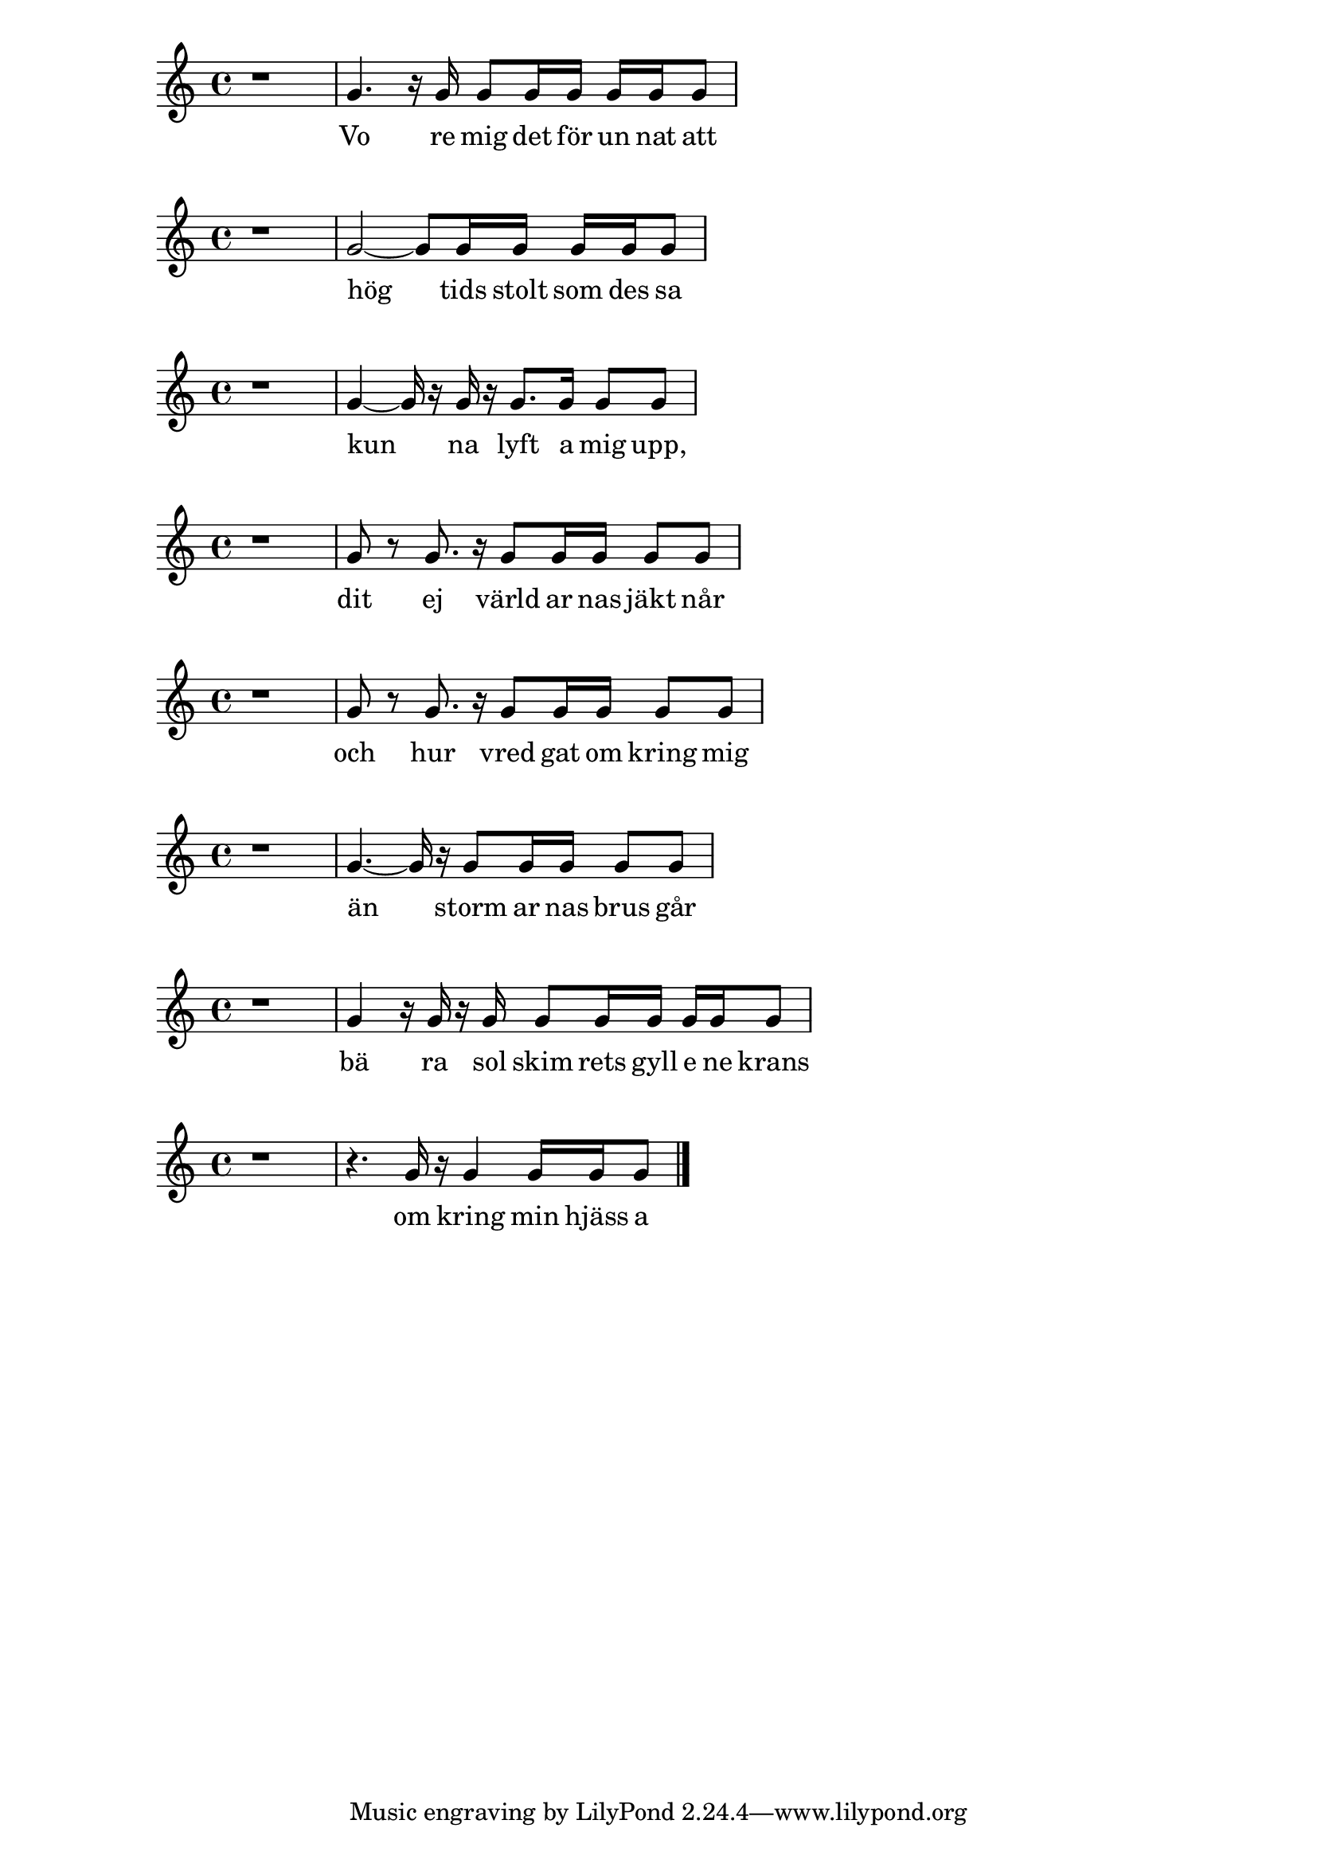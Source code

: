 % Skald repository version develop@6ddeb3530662663f206e900d20f9c6cf2ebcfcd2 
% This .ly-file is generated by Skald.
\version "2.16.1"

\relative c'' {
\clef "treble"
\time 4/4
  r1 |
  g4.  r16  g16  g8  g16  g16  g16  g16  g8 |
}
\addlyrics {
  Vo re mig det för un nat att 
}

\relative c'' {
\clef "treble"
\time 4/4
  r1 |
  g2~g8  g16  g16  g16  g16  g8 |
}
\addlyrics {
  hög tids stolt som des sa 
}

\relative c'' {
\clef "treble"
\time 4/4
  r1 |
  g4~g16  r16  g16  r16  g8.  g16  g8  g8 |
}
\addlyrics {
  kun na lyft a mig upp, 
}

\relative c'' {
\clef "treble"
\time 4/4
  r1 |
  g8  r8  g8.  r16  g8  g16  g16  g8  g8 |
}
\addlyrics {
  dit ej värld ar nas jäkt når 
}

\relative c'' {
\clef "treble"
\time 4/4
  r1 |
  g8  r8  g8.  r16  g8  g16  g16  g8  g8 |
}
\addlyrics {
  och hur vred gat om kring mig 
}

\relative c'' {
\clef "treble"
\time 4/4
  r1 |
  g4.~g16  r16  g8  g16  g16  g8  g8 |
}
\addlyrics {
  än storm ar nas brus går 
}

\relative c'' {
\clef "treble"
\time 4/4
  r1 |
  g4  r16  g16  r16  g16  g8  g16  g16  g16  g16  g8 |
}
\addlyrics {
  bä ra sol skim rets gyll e ne krans 
}

\relative c'' {
\clef "treble"
\time 4/4
  r1 |
  r4.  g16  r16  g4  g16  g16  g8 \bar "|." 
}
\addlyrics {
  om kring min hjäss a 
}

